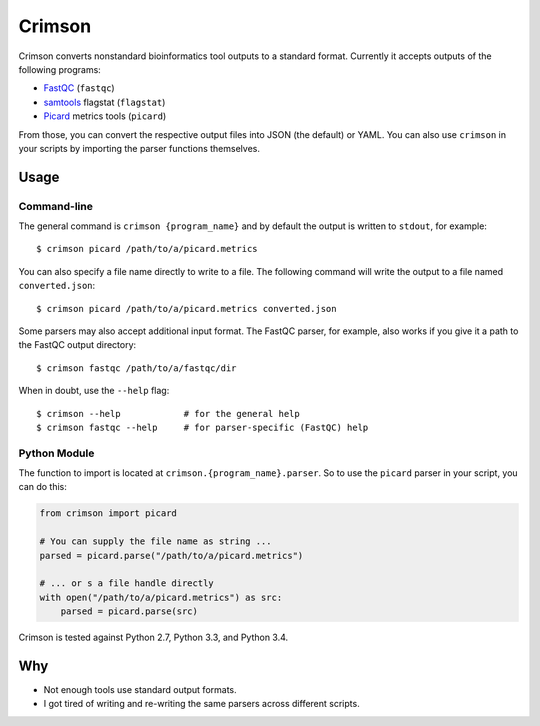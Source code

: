 Crimson
=======

.. image:: https://travis-ci.org/bow/crimson.svg?branch=master
    :target: https://travis-ci.org/bow/crimson

.. image:: https://coveralls.io/repos/bow/crimson/badge.svg?branch=master&service=github
    :target: https://coveralls.io/github/bow/crimson?branch=master


Crimson converts nonstandard bioinformatics tool outputs to a standard format. Currently it accepts outputs of the
following programs:

* `FastQC <http://www.bioinformatics.babraham.ac.uk/projects/fastqc/>`_ (``fastqc``)
* `samtools <http://www.htslib.org/doc/samtools.html>`_ flagstat (``flagstat``)
* `Picard <https://broadinstitute.github.io/picard/>`_ metrics tools (``picard``)

From those, you can convert the respective output files into JSON (the default) or YAML. You can also use ``crimson``
in your scripts by importing the parser functions themselves.


Usage
-----

Command-line
^^^^^^^^^^^^

The general command is ``crimson {program_name}`` and by default the output is written to ``stdout``, for example:

.. parsed-literal::

    $ crimson picard /path/to/a/picard.metrics

You can also specify a file name directly to write to a file. The following command will write the output to a file
named ``converted.json``:

.. parsed-literal::

    $ crimson picard /path/to/a/picard.metrics converted.json

Some parsers may also accept additional input format. The FastQC parser, for example, also works if you give it a
path to the FastQC output directory:

.. parsed-literal::

    $ crimson fastqc /path/to/a/fastqc/dir

When in doubt, use the ``--help`` flag:

.. parsed-literal::

    $ crimson --help            # for the general help
    $ crimson fastqc --help     # for parser-specific (FastQC) help

Python Module
^^^^^^^^^^^^^

The function to import is located at ``crimson.{program_name}.parser``. So to use the ``picard`` parser in your script,
you can do this:

.. code-block:: python

    from crimson import picard

    # You can supply the file name as string ...
    parsed = picard.parse("/path/to/a/picard.metrics")

    # ... or s a file handle directly
    with open("/path/to/a/picard.metrics") as src:
        parsed = picard.parse(src)

Crimson is tested against Python 2.7, Python 3.3, and Python 3.4.

Why
---

* Not enough tools use standard output formats.
* I got tired of writing and re-writing the same parsers across different scripts.
